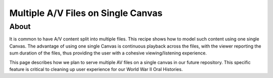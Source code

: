 .. _Multiple A/V Files on a Single Canvas:

Multiple A/V Files on Single Canvas
===================================

About
-----
It is common to have A/V content split into multiple files. This recipe shows how to model such content using one single
Canvas. The advantage of using one single Canvas is continuous playback across the files, with the viewer reporting the
sum duration of the files, thus providing the user with a cohesive viewing/listening experience.

This page describes how we plan to serve multiple AV files on a single canvas in our future repository. This specific
feature is critical to cleaning up user experience for our World War II Oral Histories.



